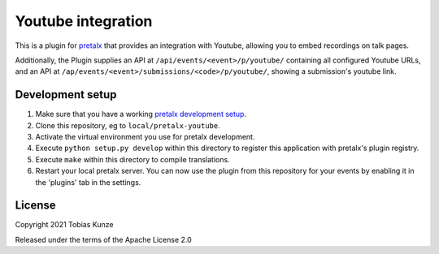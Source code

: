 Youtube integration
=================

This is a plugin for `pretalx`_ that provides an integration with Youtube, allowing you to embed recordings on talk pages.

Additionally, the Plugin supplies an API at ``/api/events/<event>/p/youtube/`` containing all configured Youtube URLs, and
an API at ``/ap/events/<event>/submissions/<code>/p/youtube/``, showing a submission's youtube link.

Development setup
-----------------

1. Make sure that you have a working `pretalx development setup`_.

2. Clone this repository, eg to ``local/pretalx-youtube``.

3. Activate the virtual environment you use for pretalx development.

4. Execute ``python setup.py develop`` within this directory to register this application with pretalx's plugin registry.

5. Execute ``make`` within this directory to compile translations.

6. Restart your local pretalx server. You can now use the plugin from this repository for your events by enabling it in
   the 'plugins' tab in the settings.


License
-------

Copyright 2021 Tobias Kunze

Released under the terms of the Apache License 2.0


.. _pretalx: https://github.com/pretalx/pretalx
.. _pretalx development setup: https://docs.pretalx.org/en/latest/developer/setup.html
